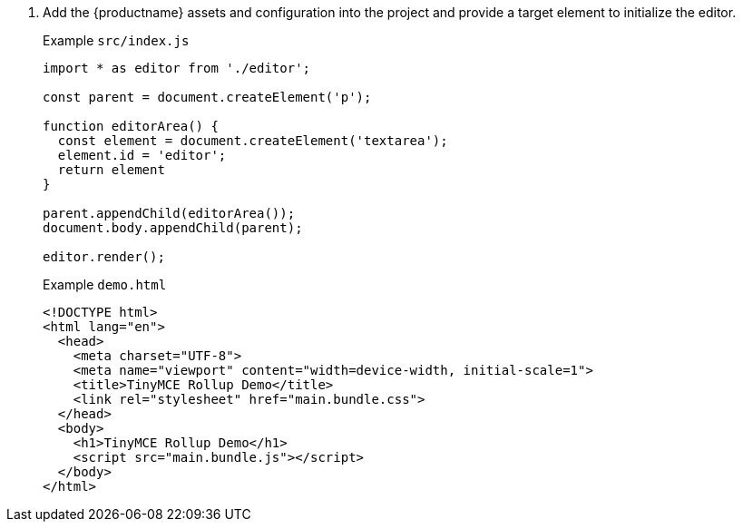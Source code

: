 . Add the {productname} assets and configuration into the project and provide a target element to initialize the editor.
+
Example `+src/index.js+`
+
[source,js]
----
import * as editor from './editor';

const parent = document.createElement('p');

function editorArea() {
  const element = document.createElement('textarea');
  element.id = 'editor';
  return element
}

parent.appendChild(editorArea());
document.body.appendChild(parent);

editor.render();
----
+
Example `+demo.html+`
+
[source,html]
----
<!DOCTYPE html>
<html lang="en">
  <head>
    <meta charset="UTF-8">
    <meta name="viewport" content="width=device-width, initial-scale=1">
    <title>TinyMCE Rollup Demo</title>
    <link rel="stylesheet" href="main.bundle.css">
  </head>
  <body>
    <h1>TinyMCE Rollup Demo</h1>
    <script src="main.bundle.js"></script>
  </body>
</html>
----
